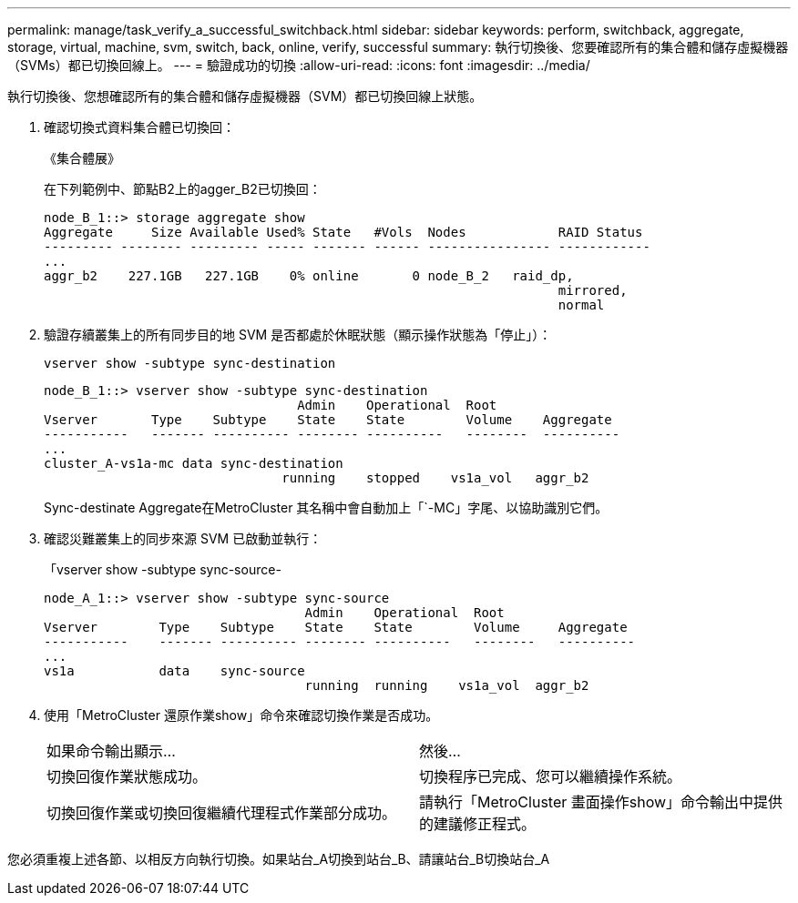 ---
permalink: manage/task_verify_a_successful_switchback.html 
sidebar: sidebar 
keywords: perform, switchback, aggregate, storage, virtual, machine, svm, switch, back, online, verify, successful 
summary: 執行切換後、您要確認所有的集合體和儲存虛擬機器（SVMs）都已切換回線上。 
---
= 驗證成功的切換
:allow-uri-read: 
:icons: font
:imagesdir: ../media/


[role="lead"]
執行切換後、您想確認所有的集合體和儲存虛擬機器（SVM）都已切換回線上狀態。

. 確認切換式資料集合體已切換回：
+
《集合體展》

+
在下列範例中、節點B2上的agger_B2已切換回：

+
[listing]
----
node_B_1::> storage aggregate show
Aggregate     Size Available Used% State   #Vols  Nodes            RAID Status
--------- -------- --------- ----- ------- ------ ---------------- ------------
...
aggr_b2    227.1GB   227.1GB    0% online       0 node_B_2   raid_dp,
                                                                   mirrored,
                                                                   normal
----
. 驗證存續叢集上的所有同步目的地 SVM 是否都處於休眠狀態（顯示操作狀態為「停止」）：
+
`vserver show -subtype sync-destination`

+
[listing]
----
node_B_1::> vserver show -subtype sync-destination
                                 Admin    Operational  Root
Vserver       Type    Subtype    State    State        Volume    Aggregate
-----------   ------- ---------- -------- ----------   --------  ----------
...
cluster_A-vs1a-mc data sync-destination
                               running    stopped    vs1a_vol   aggr_b2

----
+
Sync-destinate Aggregate在MetroCluster 其名稱中會自動加上「`-MC」字尾、以協助識別它們。

. 確認災難叢集上的同步來源 SVM 已啟動並執行：
+
「vserver show -subtype sync-source-

+
[listing]
----
node_A_1::> vserver show -subtype sync-source
                                  Admin    Operational  Root
Vserver        Type    Subtype    State    State        Volume     Aggregate
-----------    ------- ---------- -------- ----------   --------   ----------
...
vs1a           data    sync-source
                                  running  running    vs1a_vol  aggr_b2

----
. 使用「MetroCluster 還原作業show」命令來確認切換作業是否成功。
+
|===


| 如果命令輸出顯示... | 然後... 


 a| 
切換回復作業狀態成功。
 a| 
切換程序已完成、您可以繼續操作系統。



 a| 
切換回復作業或切換回復繼續代理程式作業部分成功。
 a| 
請執行「MetroCluster 畫面操作show」命令輸出中提供的建議修正程式。

|===


您必須重複上述各節、以相反方向執行切換。如果站台_A切換到站台_B、請讓站台_B切換站台_A
